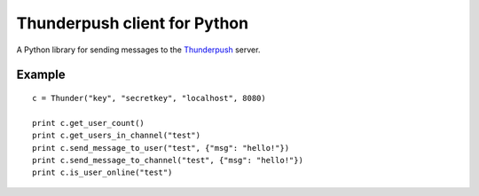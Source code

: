-----------------------------
Thunderpush client for Python
-----------------------------

A Python library for sending messages to the `Thunderpush <https://github.com/thunderpush/thunderpush>`_ server.

Example
=======

::
	
	c = Thunder("key", "secretkey", "localhost", 8080)

	print c.get_user_count()
	print c.get_users_in_channel("test")
	print c.send_message_to_user("test", {"msg": "hello!"})
	print c.send_message_to_channel("test", {"msg": "hello!"})
	print c.is_user_online("test")
